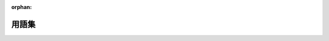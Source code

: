 :orphan:

用語集
========

.. glossary::
   :sorted:

   ディストリビューション
        *ディストリビューション*\ は、Symfony2コンポーネント、選りすぐりのバンドル、使いやすいディレクトリ構造とデフォルトのコンフィギュレーション、およびオプションのコンフィギュレーションシステムなどがまとめられたパッケージです。

   プロジェクト
        *プロジェクト*\ は、アプリケーションやバンドル、ベンダーライブラリ、
        オートローダー、Webフロントコントローラーが格納されているディレクトリです。

   アプリケーション
        *アプリケーション*\ は、指定されたバンドル一式に対する *コンフィギュレーション*
        の内容が格納されているディレクトリです。

   バンドル
        *バンドル*\ は、ひとつのフィーチャー(ブログ、フォーム、...)を\ *実装*\ する
        ために必要なファイル(PHPファイル、スタイルシート、JavaScript、画像、...)を
        1セットとして構造化したもので、他の開発者と容易に共有することもできます。

   フロントコントローラ
        *フロントコントローラ*\ とは、プロジェクトのWebディレクトリにある小さなPHPファイルです。
        通常、フロントコントローラはSymfonyアプリケーションの起動を行い、\ *すべての*\ リクエストは同一のフロントコントローラでハンドルされます。

   コントローラ
        *コントローラ*\ は、特定のページを表現する ``Response`` オブジェクトを返すのに必要なすべてのロジックが記述される PHP コードです。
        通常、ルートがコントローラにマップされ、コントローラ内で処理するためにリクエストから情報が取り出され、アクションが実行され、最終的に ``Response`` オブジェクトが組み立てられ返されます。

   サービス
        *サービス*\ は一般用語で、特定のタスクを処理するPHPオブジェクトを指します。
        サービスは、通常 "グローバル" に使われます。たとえば、データベースオブジェクトやメールメッセージを配信するオブジェクトなどがそうです。
        Symfony2では、サービスコンテナを使ってサービスのコンフィギュレーションとサービスの取得が行われます。
        結合度の低い多くのサービスで構成されたアプリケーションは、\ `サービス指向アーキテクチャ`_\ に従っていると言えます。

   サービスコンテナ
        *サービスコンテナ*\ は、\ *DIコンテナ*\ とも呼ばれ、アプリケーションの内部でサービスのインスタンス化を管理する特別なオブジェクトです。
        サービスを直接インスタンス化する代わりに、サービスのインスタンス化手順をサービスコンテナへ\ *教えます* (コンフィギュレーションを使います)。
        サービスコンテナによりサービスが必要になった時点でインスタンス化され、依存するサービスの注入が自動的に行われます。
        :doc:`/book/service_container` を参照してください。

   HTTP 仕様
        *HTTP 仕様*\ は、Hypertext Transfer Protocol - 古典的なクライアントサーバー型のリクエストとレスポンスの通信に関する一連のルールを記載したドキュメントです。
        仕様には、リクエストとレスポンスのフォーマットや、それぞれに付加されるHTTPヘッダーが定義されています。
        詳細は、\ `WikipediaのHTTP`_\ の記事か、\ `HTTP 1.1 RFC`_\ を参照してください。

   環境
        環境とは、特定のコンフィギュレーションセットを指す文字列で、たとえば ``prod`` や ``dev`` などがあります。
        特定のコンピュータ上の1つのアプリケーションを複数のコンフィギュレーションで実行したい場合は、異なる環境を使ってアプリケーションを実行します。
        これにより、単一のアプリケーションでデバッグ用に ``dev`` 環境、プロダクション向けに最適化された ``prod`` と使い分けることができます。

   ベンダー
        *ベンダー*\ とは、Symfony2も含めたPHPのライブラリやバンドルの提供者のことです。
        言葉の本来の意味とは関係なく、Symfonyでは通常、vendorにフリーソフトウェアが含まれています。
        Symfony2プロジェクトにライブラリを追加する場合は、必ず ``vendor`` ディレクトリ配下へ格納してください。
        :ref:`アーキテクチャ: vendorディレクトリの使い方 <using-vendors>`\ も参照してください。

   Acme
        *Acme* は、Symfonyのデモやドキュメントで使われるサンプルの企業名です。
        たとえば ``Acme\BlogBundle`` のように名前空間で企業名をいれるような場所で使われます。

   アクション
        *アクション*\ はPHPの関数またはメソッドで、たとえば指定されたルートにマッチした場合に実行されます。
        アクションは *コントローラ* と同義語ですが、通常コントローラは複数のアクションを含む1つのPHPクラス全体を指します。
        :doc:`コントローラの章 </book/controller>`\ も参照してください。

   アセット
        *アセット*\ とは、実行形式のファイルではない、Webアプリケーションの静的コンポーネントで、たとえばCSS、JavaScript、画像や動画などです。
        アセットはプロジェクトの ``web`` ディレクトリに直接配置するか、\ ``assets:install`` コンソールタスクを使って :term:`バンドル` からWebディレクトリへパブリッシュします。

   カーネル
        *カーネル*\ は、Symfony2のコアです。
        カーネルオブジェクトは、登録されたすべてのバンドルとライブラリを使ってHTTPリクエストを処理します。
        :ref:`アーキテクチャ：アプリケーションディレクトリ <the-app-dir>`\ および\ :doc:`/book/internals`\ の章を参照してください。

   ファイアウォール
        Symfony2では、\ *ファイアウォール*\ はネットワークとは関係ありません。
        その代わり、たとえばユーザーIDを識別する処理といった、アプリケーション全体またはその一部に対する認証機構を定義します。
        :doc:`/book/security`\ の章を参照してください。

   YAML 
        *YAML* は "YAML Ain't a Markup Language" の頭文字をとった言葉です。
        軽量で人が読みやすいデータ記述言語で、Symfony2のコンフィギュレーションファイルで多く使われています。
        :doc:`/components/yaml` の章を参照してください。


.. _`サービス指向アーキテクチャ`: http://wikipedia.org/wiki/Service-oriented_architecture
.. _`WikipediaのHTTP`: http://en.wikipedia.org/wiki/Hypertext_Transfer_Protocol
.. _`HTTP 1.1 RFC`: http://www.w3.org/Protocols/rfc2616/rfc2616.html

.. 2012/01/09 hidenorigoto c2d9890d465e764b2b427126a7f8348f6b1cc3e2

